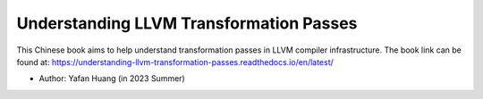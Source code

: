 Understanding LLVM Transformation Passes
=======================================
.. image:: https://readthedocs.org/projects/understanding-llvm-transformation-passes/badge/?version=latest
    :target: https://understanding-llvm-transformation-passes.readthedocs.io/en/latest/?badge=latest
    :alt: Documentation Status

This Chinese book aims to help understand transformation passes in LLVM compiler infrastructure.
The book link can be found at: https://understanding-llvm-transformation-passes.readthedocs.io/en/latest/

- Author: Yafan Huang (in 2023 Summer)
